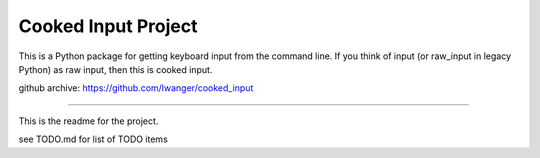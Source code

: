 
Cooked Input Project
====================

This is a Python package for getting keyboard input from the command line. If 
you think of input (or raw_input in legacy Python) as raw input, then this is 
cooked input.

github archive: https://github.com/lwanger/cooked_input

----

This is the readme for the project.

see TODO.md for list of TODO items
